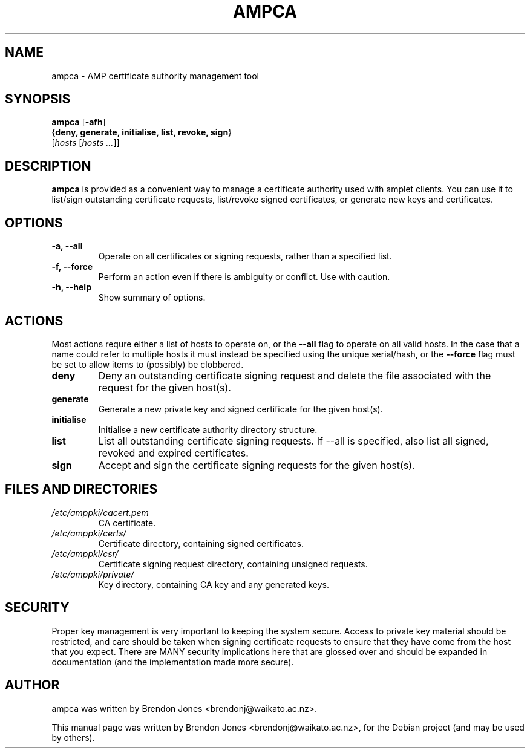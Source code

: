 .\"                                      Hey, EMACS: -*- nroff -*-
.\" First parameter, NAME, should be all caps
.\" Second parameter, SECTION, should be 1-8, maybe w/ subsection
.\" other parameters are allowed: see man(7), man(1)
.TH AMPCA 8 "Jan 27, 2015" "ampca" "The Active Measurement Project"
.\" Please adjust this date whenever revising the manpage.
.\"
.\" Some roff macros, for reference:
.\" .nh        disable hyphenation
.\" .hy        enable hyphenation
.\" .ad l      left justify
.\" .ad b      justify to both left and right margins
.\" .nf        disable filling
.\" .fi        enable filling
.\" .br        insert line break
.\" .sp <n>    insert n+1 empty lines
.\" for manpage-specific macros, see man(7)
.SH NAME
ampca \- AMP certificate authority management tool
.SH SYNOPSIS
\fBampca\fR [\fB-afh\fR]
      {\fBdeny, generate, initialise, list, revoke, sign\fR}
      [\fIhosts\fR [\fIhosts ...\fR]]
.SH DESCRIPTION
.\" TeX users may be more comfortable with the \fB<whatever>\fP and
.\" \fI<whatever>\fP escape sequences to invode bold face and italics,
.\" respectively.
\fBampca\fP is provided as a convenient way to manage a certificate authority
used with amplet clients. You can use it to list/sign outstanding certificate
requests, list/revoke signed certificates, or generate new keys and
certificates.
.SH OPTIONS
.TP
\fB-a, --all\fR
Operate on all certificates or signing requests, rather than a specified list.
.TP
\fB-f, --force\fR
Perform an action even if there is ambiguity or conflict. Use with caution.
.TP
\fB-h, --help\fR
Show summary of options.

.SH ACTIONS
Most actions requre either a list of hosts to operate on, or the \fB--all\fR
flag to operate on all valid hosts. In the case that a name could refer to
multiple hosts it must instead be specified using the unique serial/hash, or
the \fB--force\fR flag must be set to allow items to (possibly) be clobbered.

.TP
\fBdeny\fR
Deny an outstanding certificate signing request and delete the file associated
with the request for the given host(s).
.TP
\fBgenerate\fR
Generate a new private key and signed certificate for the given host(s).
.TP
\fBinitialise\fR
Initialise a new certificate authority directory structure.
.TP
\fBlist\fR
List all outstanding certificate signing requests. If --all is specified, also
list all signed, revoked and expired certificates.
.TP
\fBsign\fR
Accept and sign the certificate signing requests for the given host(s).

.SH FILES AND DIRECTORIES
.\" TODO Give these relative to ${prefix} etc? or at least figure out /etc/amppki/
.\" TODO is combining the CA key and generated keys in one dir a good idea?
.TP
.I /etc/amppki/cacert.pem
CA certificate.
.TP
.I /etc/amppki/certs/
Certificate directory, containing signed certificates.
.TP
.I /etc/amppki/csr/
Certificate signing request directory, containing unsigned requests.
.TP
.I /etc/amppki/private/
Key directory, containing CA key and any generated keys.

.SH SECURITY
Proper key management is very important to keeping the system secure. Access
to private key material should be restricted, and care should be taken when
signing certificate requests to ensure that they have come from the host that
you expect. There are MANY security implications here that are glossed over
and should be expanded in documentation (and the implementation made more
secure).

.SH AUTHOR
ampca was written by Brendon Jones <brendonj@waikato.ac.nz>.
.PP
This manual page was written by Brendon Jones <brendonj@waikato.ac.nz>,
for the Debian project (and may be used by others).

